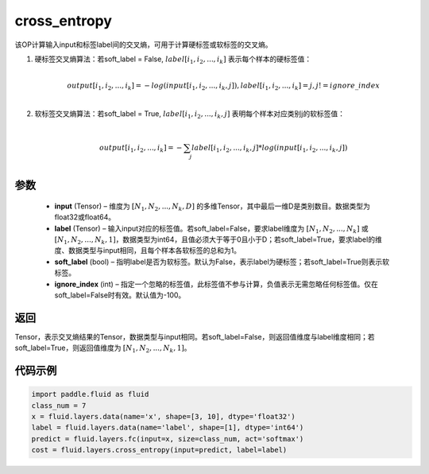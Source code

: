 .. _cn_api_fluid_layers_cross_entropy:

cross_entropy
-------------------------------

.. py:function:: paddle.fluid.layers.cross_entropy(input, label, soft_label=False, ignore_index=-100)




该OP计算输入input和标签label间的交叉熵，可用于计算硬标签或软标签的交叉熵。

1. 硬标签交叉熵算法：若soft_label = False, :math:`label[i_1, i_2, ..., i_k]` 表示每个样本的硬标签值：

     .. math::
        \\output[i_1, i_2, ..., i_k]=-log(input[i_1, i_2, ..., i_k, j]), label[i_1, i_2, ..., i_k] = j, j != ignore\_index\\

2. 软标签交叉熵算法：若soft_label = True, :math:`label[i_1, i_2, ..., i_k, j]` 表明每个样本对应类别j的软标签值：

     .. math::
        \\output[i_1, i_2, ..., i_k]= -\sum_{j}label[i_1,i_2,...,i_k,j]*log(input[i_1, i_2, ..., i_k,j])\\

参数
::::::::::::

    - **input** (Tensor) – 维度为 :math:`[N_1, N_2, ..., N_k, D]` 的多维Tensor，其中最后一维D是类别数目。数据类型为float32或float64。
    - **label** (Tensor) – 输入input对应的标签值。若soft_label=False，要求label维度为 :math:`[N_1, N_2, ..., N_k]` 或 :math:`[N_1, N_2, ..., N_k, 1]`，数据类型为int64，且值必须大于等于0且小于D；若soft_label=True，要求label的维度、数据类型与input相同，且每个样本各软标签的总和为1。
    - **soft_label** (bool) – 指明label是否为软标签。默认为False，表示label为硬标签；若soft_label=True则表示软标签。
    - **ignore_index** (int) – 指定一个忽略的标签值，此标签值不参与计算，负值表示无需忽略任何标签值。仅在soft_label=False时有效。默认值为-100。

返回
::::::::::::
Tensor，表示交叉熵结果的Tensor，数据类型与input相同。若soft_label=False，则返回值维度与label维度相同；若soft_label=True，则返回值维度为 :math:`[N_1, N_2, ..., N_k, 1]`。


代码示例
::::::::::::

..  code-block:: python

        import paddle.fluid as fluid
        class_num = 7
        x = fluid.layers.data(name='x', shape=[3, 10], dtype='float32')
        label = fluid.layers.data(name='label', shape=[1], dtype='int64')
        predict = fluid.layers.fc(input=x, size=class_num, act='softmax')
        cost = fluid.layers.cross_entropy(input=predict, label=label)
